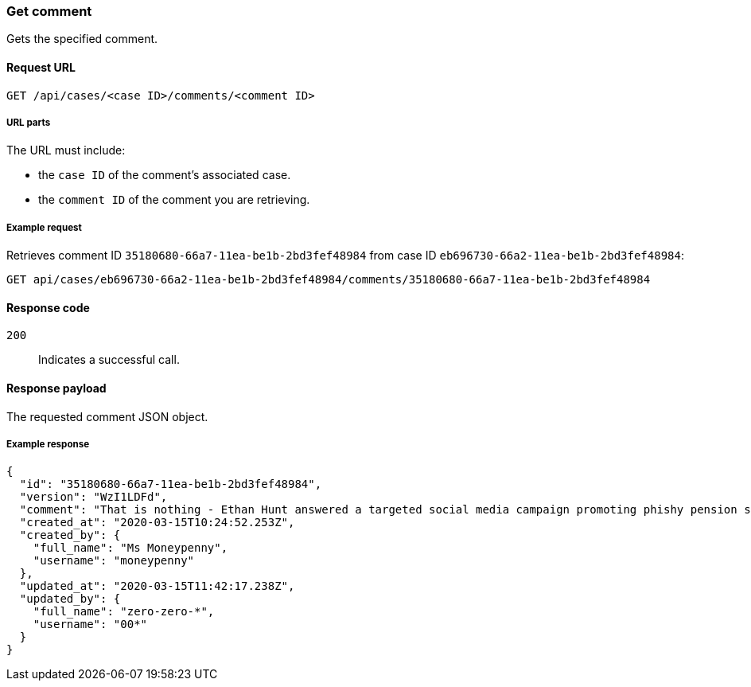 [[cases-api-get-comment]]
=== Get comment

Gets the specified comment.

==== Request URL

`GET /api/cases/<case ID>/comments/<comment ID>`

===== URL parts

The URL must include:

* the `case ID` of the comment’s associated case.
* the `comment ID` of the comment you are retrieving.

===== Example request

Retrieves comment ID `35180680-66a7-11ea-be1b-2bd3fef48984` from case ID
`eb696730-66a2-11ea-be1b-2bd3fef48984`:

[source,sh]
--------------------------------------------------
GET api/cases/eb696730-66a2-11ea-be1b-2bd3fef48984/comments/35180680-66a7-11ea-be1b-2bd3fef48984
--------------------------------------------------
// KIBANA

==== Response code

`200`:: 
   Indicates a successful call.

==== Response payload

The requested comment JSON object.

===== Example response

[source,json]
--------------------------------------------------
{
  "id": "35180680-66a7-11ea-be1b-2bd3fef48984",
  "version": "WzI1LDFd",
  "comment": "That is nothing - Ethan Hunt answered a targeted social media campaign promoting phishy pension schemes to IMF operatives. Even worse, he likes baked beans.",
  "created_at": "2020-03-15T10:24:52.253Z",
  "created_by": {
    "full_name": "Ms Moneypenny",
    "username": "moneypenny"
  },
  "updated_at": "2020-03-15T11:42:17.238Z",
  "updated_by": {
    "full_name": "zero-zero-*",
    "username": "00*"
  }
}
--------------------------------------------------